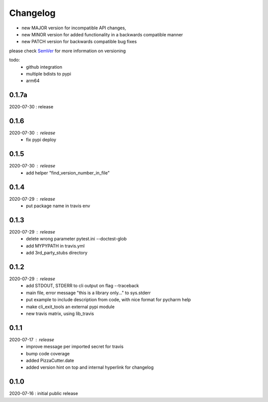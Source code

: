 Changelog
=========

- new MAJOR version for incompatible API changes,
- new MINOR version for added functionality in a backwards compatible manner
- new PATCH version for backwards compatible bug fixes

please check `SemVer <https://semver.org/>`_ for more information on versioning

todo:
    - github integration
    - multiple bdists to pypi
    - arm64

0.1.7a
-------
2020-07-30 : release


0.1.6
-------
2020-07-30 : release
    - fix pypi deploy

0.1.5
-------
2020-07-30 : release
    - add helper "find_version_number_in_file"

0.1.4
-------
2020-07-29 : release
    - put package name in travis env


0.1.3
-------
2020-07-29 : release
    - delete wrong parameter pytest.ini --doctest-glob
    - add MYPYPATH in travis.yml
    - add 3rd_party_stubs directory

0.1.2
------
2020-07-29 : release
    - add STDOUT, STDERR to cli output on flag --traceback
    - main file, error message "this is a library only..." to sys.stderr
    - put example to include description from code, with nice format for pycharm help
    - make cli_exit_tools an external pypi module
    - new travis matrix, using lib_travis

0.1.1
-----
2020-07-17 : release
    - improve message per imported secret for travis
    - bump code coverage
    - added PizzaCutter.date
    - added version hint on top and internal hyperlink for changelog

0.1.0
----------
2020-07-16 : initial public release

